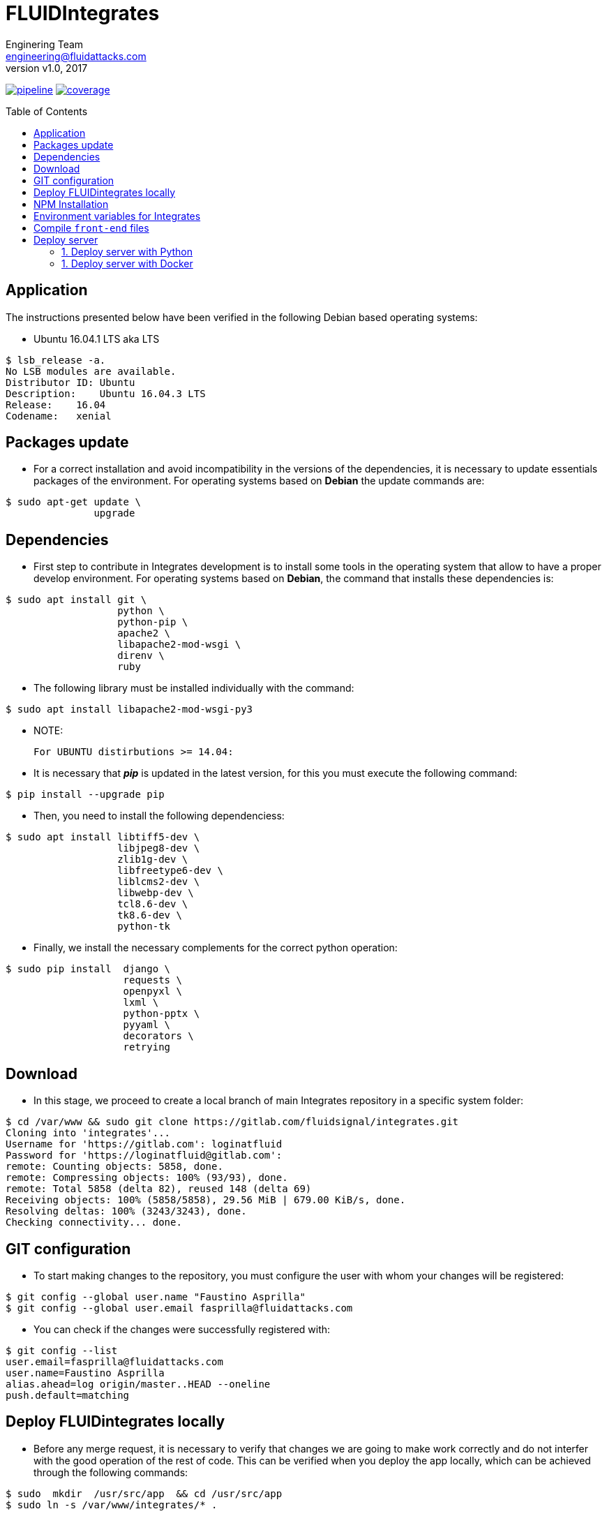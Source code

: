 = FLUIDIntegrates
:lang:                   es
:author:                 Enginering Team
:email:		         engineering@fluidattacks.com
:revnumber:              v1.0
:revdate:                2017
:toc:                    macro
:toc-title:              Table of Contents
:icons:                  font
:source-highlighter:     pygments
:keywords:               fluidintegrates, fluidsignal,

image:https://gitlab.com/fluidsignal/integrates/badges/master/pipeline.svg[link="https://gitlab.com/fluidsignal/integrates/commits/master",title="pipeline status"]
image:https://gitlab.com/fluidsignal/integrates/badges/master/coverage.svg[link="https://gitlab.com/fluidsignal/integrates/commits/master",title="coverage report"]

toc::[]

== Application

The instructions presented below have been verified in the
following Debian based operating systems:

* Ubuntu 16.04.1 LTS aka LTS

[source, console]
----
$ lsb_release -a.
No LSB modules are available.
Distributor ID: Ubuntu
Description:    Ubuntu 16.04.3 LTS
Release:    16.04
Codename:   xenial
----

<<<
== Packages update

* For a correct installation and avoid incompatibility in the versions of the
  dependencies, it is necessary to update essentials packages of the
  environment. For operating systems based on *Debian* the update commands are:

[source, console]
----
$ sudo apt-get update \
               upgrade

----

<<<
== Dependencies

* First step to contribute in Integrates development is to install some tools
  in the operating system that allow to have a proper develop environment.
  For operating systems based on *Debian*, the command that
  installs these dependencies is:

[source, console]
----
$ sudo apt install git \
                   python \
                   python-pip \
                   apache2 \
                   libapache2-mod-wsgi \
                   direnv \
                   ruby

----

* The following library must be installed individually with the command:

[source, console]
----
$ sudo apt install libapache2-mod-wsgi-py3

----

  * NOTE:

  For UBUNTU distirbutions >= 14.04:

* It is necessary that *_pip_* is updated in the latest version,
  for this you must execute the following command:

[source, console]
----
$ pip install --upgrade pip

----

* Then, you need to install the following dependenciess:

[source, console]
----
$ sudo apt install libtiff5-dev \
                   libjpeg8-dev \
                   zlib1g-dev \
                   libfreetype6-dev \
                   liblcms2-dev \
                   libwebp-dev \
                   tcl8.6-dev \
                   tk8.6-dev \
                   python-tk

----

* Finally, we install the necessary complements for the correct
  python operation:

[source, console]
----
$ sudo pip install  django \
                    requests \
                    openpyxl \
                    lxml \
                    python-pptx \
                    pyyaml \
                    decorators \
                    retrying

----

<<<
== Download

* In this stage, we proceed to create a local branch of main Integrates
  repository in a specific system folder:

[source, console]
----
$ cd /var/www && sudo git clone https://gitlab.com/fluidsignal/integrates.git
Cloning into 'integrates'...
Username for 'https://gitlab.com': loginatfluid
Password for 'https://loginatfluid@gitlab.com':
remote: Counting objects: 5858, done.
remote: Compressing objects: 100% (93/93), done.
remote: Total 5858 (delta 82), reused 148 (delta 69)
Receiving objects: 100% (5858/5858), 29.56 MiB | 679.00 KiB/s, done.
Resolving deltas: 100% (3243/3243), done.
Checking connectivity... done.

----

<<<
== GIT configuration

* To start making changes to the repository, you must configure the
   user with whom your changes will be registered:

[source, console]
----
$ git config --global user.name "Faustino Asprilla"
$ git config --global user.email fasprilla@fluidattacks.com
----

* You can check if the changes were successfully registered with:

[source, console]
----
$ git config --list
user.email=fasprilla@fluidattacks.com
user.name=Faustino Asprilla
alias.ahead=log origin/master..HEAD --oneline
push.default=matching
----

<<<
== Deploy FLUIDintegrates locally

* Before any merge request, it is necessary to verify that changes we are going
  to make work correctly and do not interfer with the good operation of the
  rest of code. This can be verified when you deploy the app locally, which can
  be achieved through the following commands:

[source, console]
----
$ sudo  mkdir  /usr/src/app  && cd /usr/src/app
$ sudo ln -s /var/www/integrates/* .

----

*  Install other dependencies, that are a minimum requirement to deploy
   FLUIDIntegrates, with command:

[source, console]
----
$ sudo apt install ansible
$ sudo apt-get install libmysqlclient-dev \
                       build-essential \
                       libssl-dev \
                       libffi-dev \
                       python-dev

----

* Missing dependencies will be installed and those that are
  already installed will be updated:

[source, console]
----
$ sudo apt-get install -y python-dev python-pip
$ sudo gem install asciidoctor-pdf --pre
$ cd /var/www/integrates/deploy/containers/deps && sudo pip install --upgrade -r requirements.txt

----

* The previous command is essential for deployment, so you should ensure that
  the installation is correct (without error messages or not updated
  dependencies)

<<<
== NPM Installation
* Node Package Manager or simply npm is a package manager from which we can have
  any library available with just one line of code, npm will help us manage our
  modules, distribute packages and add dependencies in a simple way.
  To install npm we must install _Nodejs_ and _npm_:

[source, console]
----
$ sudo apt-get install curl
$ curl -sL https://deb.nodesource.com/setup_6.x | sudo -E bash -
$ sudo apt-get install -y nodejs
$ sudo apt-get install -y npm

----

* To install the dependencies that are already in FLUIDIntegrates,
  execute the following command:

[source, console]
----
$ cd app/assets
$ npm install

----

* To install new dependencies or packages, the following command must be
  executed:

[source, console]
----
$ cd app/assets
$ npm install <package_name> --save

----

* To delete dependencies or packages that will no longer be used:

[source, console]
----
$ cd app/assets
$ npm uninstall <package_name> --save

----

* To see more information about npm packages, visit the following
link: _https://www.npmjs.com/_.

<<<
== Environment variables for Integrates

Integrates relies on an external service (`Vault`)
to obtain all the `API` credentials and secret variables
used to succesfully run the application.
To be able to access the secrets, the following steps are required:

. Download link:https://www.vaultproject.io/downloads.html[`Vault`],
according to the `OS` running in the computer.
Once downloaded, make the executable available at the `PATH`.

. Open the file `$HOME/.bashrc` or the equivalent in your shell of preference
and append the following command:
+
[source, bash]
----
$ export VAULT_ADDR=https://vault.fluidattacks.com
----

. Then load the previous variable with the following command:
+
[source, bash]
----
$ source $HOME/.bashrc
----

. Now you can authenticate against `Vault`,
which uses the `RADIUS` protocol connected to `OneLogin`,
so the credentials are the same ones used for `OneLogin`.
+
[source, bash]
----
$ vault login -method=radius username=user@fluidattacks.com

Password: password+OTP (not including the '+')
----

. Download the link:https://drive.google.com/open?id=1LO2bPr36oLyOHDUEPEaJd5OdslWJAZnm[Certificate]
used to establish a `TLS` communication with `Vault`.
To install the certificate, run the following commands:
+
[source, bash]
----
$ sudo mv vault-ca.crt /usr/local/share/ca-certificates/
$ sudo update-ca-certificates
----

. Download and install `virtualenv`, tool used to export
the variables stored in `Vault` as environmental variables
to the process which will run `Integrates`.
+
[source, bash]
----
$ curl -LsSo vaultenv.deb https://github.com/channable/vaultenv/releases/download/v0.7.1/vaultenv-0.7.1.deb \
     && sudo dpkg -i vaultenv.deb \
     && rm vaultenv.deb
----

== Compile `front-end` files

Front-end files are written in `TypeScript` and
must be compiled using `gulp`, in order to generate a `bundle.min.js` file,
it can be done following the next commands:
+
[source, bash]
----
$ cd /var/www/integrates/front && sudo apt-get install -y gulp
$ sudo npm install
$ sudo gulp package:dev
----

== Deploy server

* Finally you must launch the local server that contains the application. This
  can be done in 2 ways:

=== 1. Deploy server with Python

* Save the following code to a script called `local-test.sh`
and make it executable
+
[source, console]
----
#!/usr/bin/env bash
set -e

export FI_DRIVE_AUTHORIZATION=$(vault read -field=drive_authorization secret/integrates/development | base64 --decode)
export FI_DRIVE_AUTHORIZATION_CLIENT=$(vault read -field=drive_authorization_client secret/integrates/development | base64 --decode)
export FI_DOCUMENTROOT=$(vault read -field=documentroot secret/integrates/development)

$(which python) /var/www/integrates/deploy/containers/common/vars/render.py

unset FI_DRIVE_AUTHORIZATION
unset FI_DRIVE_AUTHORIZATION_CLIENT
unset FI_DOCUMENTROOT

export VAULT_HOST='vault.fluidattacks.com'
export VAULT_PORT=443
export VAULTENV_SECRETS_FILE=/var/www/integrates/env-dev.vars
export VAULT_TOKEN="$(cat ~/.vault-token)"

if [ ! -f '/var/www/integrates/env-dev.vars' ]; then
  sed 's/env#/development#/g' /var/www/integrates/env.vars \
    > /var/www/integrates/env-dev.vars
fi

vaultenv $(which python) manage.py runsslserver
----

* Execute the script
+
[source, bash]
----
$ chmod a+x local-test.sh
$ ./local-test.sh
----

* At this point the application is already displayed locally. To access it go to
  the address bar of your browser and write the following address:
  _https: // localhost: 8000_.

=== 1. Deploy server with Docker

* The first thing to do is install Docker CE. Follow the installation steps that are found
  https://docs.docker.com/install/linux/docker-ce/debian/#install-using-the-convenience-script[here].

* Execute the following command, which will ask you to enter a username and
  password corresponding to your credentials in Gitlab.

[source, console]
----
$ sudo docker login registry.gitlab.com -u $DOCKER_USER -p $DOCKER_PASS

----
* Branch name of Integrates repository that will be cloned inside the container
  must be specified, usually the _master_ branch is cloned.

[source, console]
----
$ CI_COMMIT_REF_NAME=master

----

* Before launching the container, it is necessary to create the image that will
  be used during deployment.

[source, console]
----
$ sh build.sh $CI_COMMIT_REF_NAME $FI_GITLAB_LOGIN $FI_GITLAB_PASSWORD $FI_DRIVE_AUTHORIZATION $FI_DOCUMENTROOT $FI_SSL_CERT $FI_SSL_KEY

----

* To deploy the server, the following command is executed:

[source, console]
----
$ sudo docker run -d -p 8000:443 --env-file /var/www/integrates/env.list -t --name=integrates registry.gitlab.com/fluidsignal/integrates:base

----

* At this point the application is already displayed locally. To access it go to
  the address bar of your browser and write the following address:
  _https: // localhost: 8000_.
